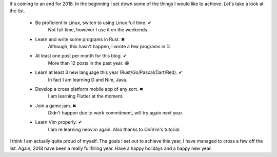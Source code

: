 .. title: 2018 coming to an end
.. slug: 2018-coming-to-an-end
.. date: 2018-12-19 00:04:45 UTC+08:00
.. tags: 
.. category: 
.. link: 
.. description: 
.. type: text

It's coming to an end for 2018. In the beginning I set down some of the things I would like to achieve. Let's take a look
at the list.

    - Be proficient in Linux, switch to using Linux full time. ✔  
       Not full time, however I use it on the weekends.
    - Learn and write some programs in Rust. ✖ 
       Although, this hasn't happen, I wrote a few programs in D.
    - At least one post per month for this blog. ✔
       More than 12 posts in the past year. 😀
    - Learn at least 3 new language this year (Rust/Go/Pascal/Dart/Red). ✔
       In fact I am learning D and Nim, Java.
    - Develop a cross platform mobile app of any sort. ✖
       I am learning Flutter at the moment. 
    - Join a game jam. ✖
       Didn't happen due to work commitment, will try again next year.  
    - Learn Vim properly. ✔
       I am re learning neovim again. Also thanks to OniVim's tutorial. 

I think I am actually quite proud of myself. The goals I set out to achieve this year, I have managed to cross a few
off the list. Again, 2018 have been a really fullfilling year. Have a happy holidays and a happy new year.



